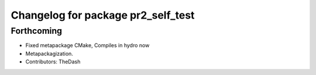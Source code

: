^^^^^^^^^^^^^^^^^^^^^^^^^^^^^^^^^^^
Changelog for package pr2_self_test
^^^^^^^^^^^^^^^^^^^^^^^^^^^^^^^^^^^

Forthcoming
-----------
* Fixed metapackage CMake, Compiles in hydro now
* Metapackagization.
* Contributors: TheDash
